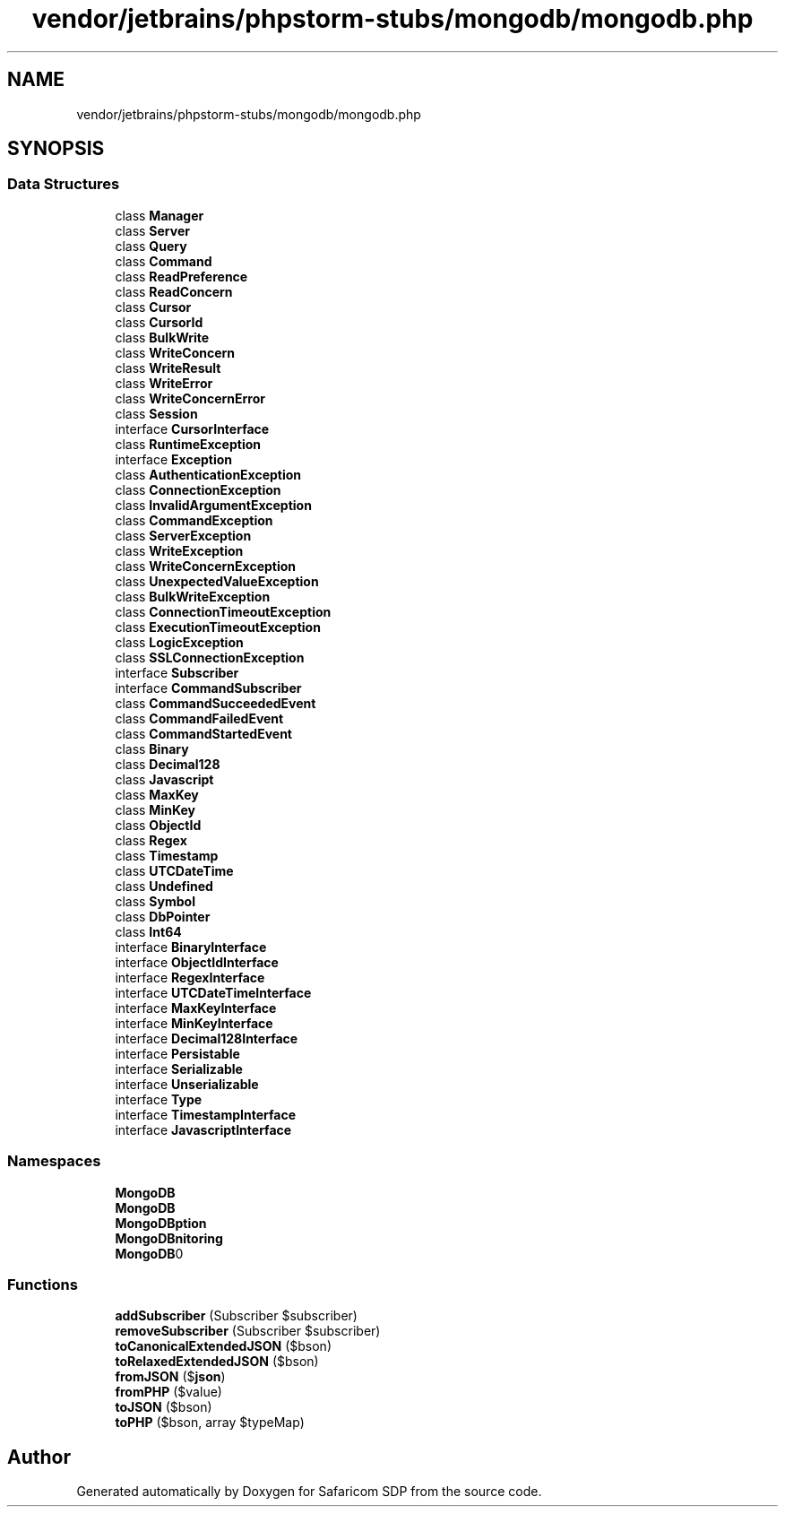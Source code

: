 .TH "vendor/jetbrains/phpstorm-stubs/mongodb/mongodb.php" 3 "Sat Sep 26 2020" "Safaricom SDP" \" -*- nroff -*-
.ad l
.nh
.SH NAME
vendor/jetbrains/phpstorm-stubs/mongodb/mongodb.php
.SH SYNOPSIS
.br
.PP
.SS "Data Structures"

.in +1c
.ti -1c
.RI "class \fBManager\fP"
.br
.ti -1c
.RI "class \fBServer\fP"
.br
.ti -1c
.RI "class \fBQuery\fP"
.br
.ti -1c
.RI "class \fBCommand\fP"
.br
.ti -1c
.RI "class \fBReadPreference\fP"
.br
.ti -1c
.RI "class \fBReadConcern\fP"
.br
.ti -1c
.RI "class \fBCursor\fP"
.br
.ti -1c
.RI "class \fBCursorId\fP"
.br
.ti -1c
.RI "class \fBBulkWrite\fP"
.br
.ti -1c
.RI "class \fBWriteConcern\fP"
.br
.ti -1c
.RI "class \fBWriteResult\fP"
.br
.ti -1c
.RI "class \fBWriteError\fP"
.br
.ti -1c
.RI "class \fBWriteConcernError\fP"
.br
.ti -1c
.RI "class \fBSession\fP"
.br
.ti -1c
.RI "interface \fBCursorInterface\fP"
.br
.ti -1c
.RI "class \fBRuntimeException\fP"
.br
.ti -1c
.RI "interface \fBException\fP"
.br
.ti -1c
.RI "class \fBAuthenticationException\fP"
.br
.ti -1c
.RI "class \fBConnectionException\fP"
.br
.ti -1c
.RI "class \fBInvalidArgumentException\fP"
.br
.ti -1c
.RI "class \fBCommandException\fP"
.br
.ti -1c
.RI "class \fBServerException\fP"
.br
.ti -1c
.RI "class \fBWriteException\fP"
.br
.ti -1c
.RI "class \fBWriteConcernException\fP"
.br
.ti -1c
.RI "class \fBUnexpectedValueException\fP"
.br
.ti -1c
.RI "class \fBBulkWriteException\fP"
.br
.ti -1c
.RI "class \fBConnectionTimeoutException\fP"
.br
.ti -1c
.RI "class \fBExecutionTimeoutException\fP"
.br
.ti -1c
.RI "class \fBLogicException\fP"
.br
.ti -1c
.RI "class \fBSSLConnectionException\fP"
.br
.ti -1c
.RI "interface \fBSubscriber\fP"
.br
.ti -1c
.RI "interface \fBCommandSubscriber\fP"
.br
.ti -1c
.RI "class \fBCommandSucceededEvent\fP"
.br
.ti -1c
.RI "class \fBCommandFailedEvent\fP"
.br
.ti -1c
.RI "class \fBCommandStartedEvent\fP"
.br
.ti -1c
.RI "class \fBBinary\fP"
.br
.ti -1c
.RI "class \fBDecimal128\fP"
.br
.ti -1c
.RI "class \fBJavascript\fP"
.br
.ti -1c
.RI "class \fBMaxKey\fP"
.br
.ti -1c
.RI "class \fBMinKey\fP"
.br
.ti -1c
.RI "class \fBObjectId\fP"
.br
.ti -1c
.RI "class \fBRegex\fP"
.br
.ti -1c
.RI "class \fBTimestamp\fP"
.br
.ti -1c
.RI "class \fBUTCDateTime\fP"
.br
.ti -1c
.RI "class \fBUndefined\fP"
.br
.ti -1c
.RI "class \fBSymbol\fP"
.br
.ti -1c
.RI "class \fBDbPointer\fP"
.br
.ti -1c
.RI "class \fBInt64\fP"
.br
.ti -1c
.RI "interface \fBBinaryInterface\fP"
.br
.ti -1c
.RI "interface \fBObjectIdInterface\fP"
.br
.ti -1c
.RI "interface \fBRegexInterface\fP"
.br
.ti -1c
.RI "interface \fBUTCDateTimeInterface\fP"
.br
.ti -1c
.RI "interface \fBMaxKeyInterface\fP"
.br
.ti -1c
.RI "interface \fBMinKeyInterface\fP"
.br
.ti -1c
.RI "interface \fBDecimal128Interface\fP"
.br
.ti -1c
.RI "interface \fBPersistable\fP"
.br
.ti -1c
.RI "interface \fBSerializable\fP"
.br
.ti -1c
.RI "interface \fBUnserializable\fP"
.br
.ti -1c
.RI "interface \fBType\fP"
.br
.ti -1c
.RI "interface \fBTimestampInterface\fP"
.br
.ti -1c
.RI "interface \fBJavascriptInterface\fP"
.br
.in -1c
.SS "Namespaces"

.in +1c
.ti -1c
.RI " \fBMongoDB\fP"
.br
.ti -1c
.RI " \fBMongoDB\\Driver\fP"
.br
.ti -1c
.RI " \fBMongoDB\\Driver\\Exception\fP"
.br
.ti -1c
.RI " \fBMongoDB\\Driver\\Monitoring\fP"
.br
.ti -1c
.RI " \fBMongoDB\\BSON\fP"
.br
.in -1c
.SS "Functions"

.in +1c
.ti -1c
.RI "\fBaddSubscriber\fP (Subscriber $subscriber)"
.br
.ti -1c
.RI "\fBremoveSubscriber\fP (Subscriber $subscriber)"
.br
.ti -1c
.RI "\fBtoCanonicalExtendedJSON\fP ($bson)"
.br
.ti -1c
.RI "\fBtoRelaxedExtendedJSON\fP ($bson)"
.br
.ti -1c
.RI "\fBfromJSON\fP ($\fBjson\fP)"
.br
.ti -1c
.RI "\fBfromPHP\fP ($value)"
.br
.ti -1c
.RI "\fBtoJSON\fP ($bson)"
.br
.ti -1c
.RI "\fBtoPHP\fP ($bson, array $typeMap)"
.br
.in -1c
.SH "Author"
.PP 
Generated automatically by Doxygen for Safaricom SDP from the source code\&.
